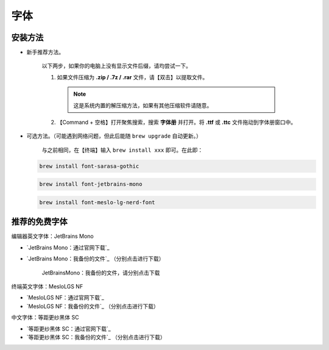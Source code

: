 字体
=====


安装方法
--------

- 新手推荐方法。

   以下两步，如果你的电脑上没有显示文件后缀，请均尝试一下。

   1. 如果文件压缩为 **.zip / .7z / .rar** 文件，请【双击】以提取文件。
   
    .. note::
    
      这是系统内置的解压缩方法，如果有其他压缩软件请随意。

   2. 【Command + 空格】打开聚焦搜索，搜索 **字体册** 并打开。将 **.ttf** 或 **.ttc** 文件拖动到字体册窗口中。

- 可选方法。（可能遇到网络问题，但此后能随 ``brew upgrade`` 自动更新。）

   与之前相同，在【终端】输入 ``brew install xxx`` 即可。在此即：

  .. code-block:: bash

    brew install font-sarasa-gothic

  .. code-block:: bash

    brew install font-jetbrains-mono

  .. code-block:: bash

      brew install font-meslo-lg-nerd-font

推荐的免费字体
---------------

编辑器英文字体：JetBrains Mono

- `JetBrains Mono：通过官网下载`_
- `JetBrains Mono：我备份的文件`_ （分别点击进行下载）

  .. figure:: /_img/JetBrainsMono_我备份的文件.png

     JetBrainsMono：我备份的文件，请分别点击下载

终端英文字体：MesloLGS NF

- `MesloLGS NF：通过官网下载`_
- `MesloLGS NF：我备份的文件`_ （分别点击进行下载）

中文字体：等距更纱黑体 SC

- `等距更纱黑体 SC：通过官网下载`_
- `等距更纱黑体 SC：我备份的文件`_ （分别点击进行下载）